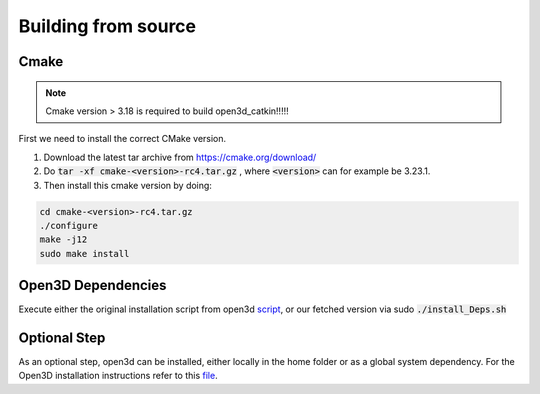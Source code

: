 .. _build_from_source_ref:

====================
Building from source
====================

Cmake
-----

.. note::

   Cmake version > 3.18 is required to build open3d_catkin!!!!!
   
First we need to install the correct CMake version.

1. Download the latest tar archive from https://cmake.org/download/

2. Do :code:`tar -xf cmake-<version>-rc4.tar.gz` , where :code:`<version>` can for example be 3.23.1.

3. Then install this cmake version by doing:

.. code-block:: bash

   cd cmake-<version>-rc4.tar.gz
   ./configure
   make -j12
   sudo make install
   
Open3D Dependencies
-------------------

Execute either the original installation script from open3d `script <https://github.com/isl-org/Open3D/blob/v0.13.0/util/install_deps_ubuntu.sh>`__, or our fetched version via sudo :code:`./install_Deps.sh`

Optional Step
-------------
As an optional step, open3d can be installed, either locally in the home folder or as a global system dependency. For the Open3D installation instructions refer to this `file <../open3d_catkin/install_open3d.md>`__.